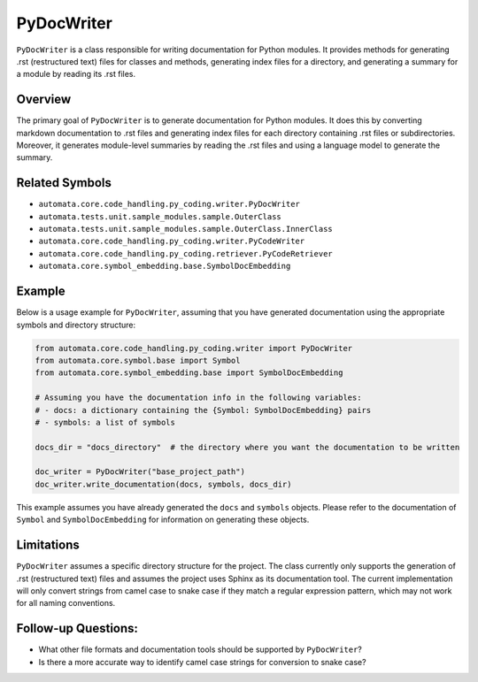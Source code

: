 PyDocWriter
===========

``PyDocWriter`` is a class responsible for writing documentation for
Python modules. It provides methods for generating .rst (restructured
text) files for classes and methods, generating index files for a
directory, and generating a summary for a module by reading its .rst
files.

Overview
--------

The primary goal of ``PyDocWriter`` is to generate documentation for
Python modules. It does this by converting markdown documentation to
.rst files and generating index files for each directory containing .rst
files or subdirectories. Moreover, it generates module-level summaries
by reading the .rst files and using a language model to generate the
summary.

Related Symbols
---------------

-  ``automata.core.code_handling.py_coding.writer.PyDocWriter``
-  ``automata.tests.unit.sample_modules.sample.OuterClass``
-  ``automata.tests.unit.sample_modules.sample.OuterClass.InnerClass``
-  ``automata.core.code_handling.py_coding.writer.PyCodeWriter``
-  ``automata.core.code_handling.py_coding.retriever.PyCodeRetriever``
-  ``automata.core.symbol_embedding.base.SymbolDocEmbedding``

Example
-------

Below is a usage example for ``PyDocWriter``, assuming that you have
generated documentation using the appropriate symbols and directory
structure:

.. code:: python

   from automata.core.code_handling.py_coding.writer import PyDocWriter
   from automata.core.symbol.base import Symbol
   from automata.core.symbol_embedding.base import SymbolDocEmbedding

   # Assuming you have the documentation info in the following variables:
   # - docs: a dictionary containing the {Symbol: SymbolDocEmbedding} pairs
   # - symbols: a list of symbols

   docs_dir = "docs_directory"  # the directory where you want the documentation to be written

   doc_writer = PyDocWriter("base_project_path")
   doc_writer.write_documentation(docs, symbols, docs_dir)

This example assumes you have already generated the ``docs`` and
``symbols`` objects. Please refer to the documentation of ``Symbol`` and
``SymbolDocEmbedding`` for information on generating these objects.

Limitations
-----------

``PyDocWriter`` assumes a specific directory structure for the project.
The class currently only supports the generation of .rst (restructured
text) files and assumes the project uses Sphinx as its documentation
tool. The current implementation will only convert strings from camel
case to snake case if they match a regular expression pattern, which may
not work for all naming conventions.

Follow-up Questions:
--------------------

-  What other file formats and documentation tools should be supported
   by ``PyDocWriter``?
-  Is there a more accurate way to identify camel case strings for
   conversion to snake case?
